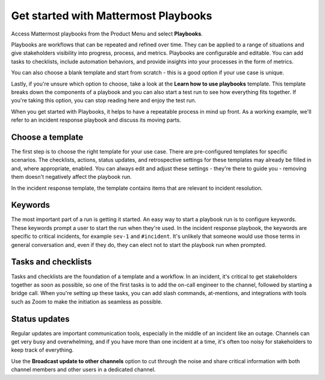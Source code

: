 Get started with Mattermost Playbooks
=====================================

Access Mattermost playbooks from the Product Menu and select **Playbooks**.

Playbooks are workflows that can be repeated and refined over time. They can be applied to a range of situations and give stakeholders visibility into progress, process, and metrics. Playbooks are configurable and editable. You can add tasks to checklists, include automation behaviors, and provide insights into your processes in the form of metrics.

You can also choose a blank template and start from scratch - this is a good option if your use case is unique.

Lastly, if you're unsure which option to choose, take a look at the **Learn how to use playbooks** template. This template breaks down the components of a playbook and you can also start a test run to see how everything fits together. If you're taking this option, you can stop reading here and enjoy the test run.

When you get started with Playbooks, it helps to have a repeatable process in mind up front. As a working example, we'll refer to an incident response playbook and discuss its moving parts.

Choose a template
-----------------

The first step is to choose the right template for your use case. There are pre-configured templates for specific scenarios. The checklists, actions, status updates, and retrospective settings for these templates may already be filled in and, where appropriate, enabled. You can always edit and adjust these settings - they're there to guide you - removing them doesn't negatively affect the playbook run.

In the incident response template, the template contains items that are relevant to incident resolution.

Keywords
--------

The most important part of a run is getting it started. An easy way to start a playbook run is to configure keywords. These keywords prompt a user to start the run when they're used. In the incident response playbook, the keywords are specific to critical incidents, for example ``sev-1`` and ``#incident``. It's unlikely that someone would use those terms in general conversation and, even if they do, they can elect not to start the playbook run when prompted.

Tasks and checklists
--------------------

Tasks and checklists are the foundation of a template and a workflow. In an incident, it's critical to get stakeholders together as soon as possible, so one of the first tasks is to add the on-call engineer to the channel, followed by starting a bridge call. When you're setting up these tasks, you can add slash commands, at-mentions, and integrations with tools such as Zoom to make the initiation as seamless as possible.

Status updates
--------------

Regular updates are important communication tools, especially in the middle of an incident like an outage. Channels can get very busy and overwhelming, and if you have more than one incident at a time, it's often too noisy for stakeholders to keep track of everything.

Use the **Broadcast update to other channels** option to cut through the noise and share critical information with both channel members and other users in a dedicated channel.
